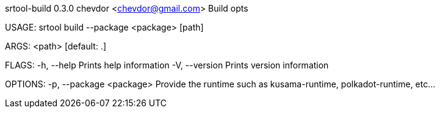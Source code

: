 srtool-build 0.3.0
chevdor <chevdor@gmail.com>
Build opts

USAGE:
    srtool build --package <package> [path]

ARGS:
    <path>    [default: .]

FLAGS:
    -h, --help       Prints help information
    -V, --version    Prints version information

OPTIONS:
    -p, --package <package>    Provide the runtime such as kusama-runtime, polkadot-runtime, etc...
